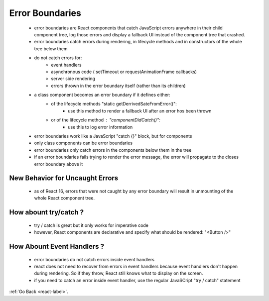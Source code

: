 .. _react-error-boundaries-label:

Error Boundaries
================
    - error boundaries are React components that catch JavaScript errors anywhere in their child component tree,
      log those errors and display a fallback UI instead of the component tree that crashed.

    - error boundaries catch errors during rendering, in lifecycle methods and in constructors of the whole tree below them
    - do not catch errors for:
        - event handlers
        - asynchronous code ( setTimeout or requestAnimationFrame callbacks)
        - server side rendering
        - errors thrown in the error boundary itself (rather than its children)
    - a class component becomes an error boundary if it defines either:
        - of the lifecycle methods "static getDerrivedSateFromError()":
            - use this method to render a fallback UI after an error hos been thrown
        - or of the lifecycle method : "componentDidCatch()":
            - use this to log error information

    .. code-block:: python
        :linenos:

        class ErrorBoundary extends React.Component {
            constructor(props) {
                super(props);
                this.state = { hasError: false };
            }

            static getDerivedStateFromError(error) {
                // Update state so the next render will show the fallback UI.
                return { hasError: true };
            }

            componentDidCatch(error, info) {
                // You can also log the error to an error reporting service
                logErrorToMyService(error, info);
            }

            render() {
                if (this.state.hasError) {
                    // You can render any custom fallback UI
                    return <h1>Something went wrong.</h1>;
                }

                return this.props.children; 
            }
        }

        // To be used:
        <ErrorBoundary>
            <MyWidget />
        </ErrorBoundary>

    - error boundaries work like a JavaScript "catch {}" block, but for components
    - only class components can be error boundaries
    - error boundaries only catch errors in the components below them in the tree
    - if an error boundaries fails trying to render the error message, the error will propagate to the closes error
      boundary above it

New Behavior for Uncaught Errors
--------------------------------
    - as of React 16, errors that were not caught by any error boundary will result in unmounting of the whole React
      component tree.

How abount try/catch ?
----------------------
    - try / catch is great but it only works for imperative code
    - however, React components are declarative and specify what should be rendered: "<Button />"

    .. code-block:: python
        :linenos:

        try {
            showButton();
        } catch (error) {
            // ...
        }

How Abount Event Handlers ?
---------------------------
    - error boundaries do not catch errors inside event handlers
    - react does not need to recover from errors in event handlers because event handlers don't happen during rendering. So
      if they throw, React still knows what to display on the screen.

    - if you need to catch an error inside event handler, use the regular JavaSCript "try / catch" statement

    .. code-block:: python
        :linenos:

        class MyComponent extends React.Component {
            constructor(props) {
                super(props);
                this.state = { error: null };
                this.handleClick = this.handleClick.bind(this);
            }

            handleClick() {
                try {
                // Do something that could throw
                } catch (error) {
                    this.setState({ error });
                }
            }

            render() {
                if (this.state.error) {
                    return <h1>Caught an error.</h1>
                }
                return <div onClick={this.handleClick}>Click Me</div>
            }
        }


:ref:`Go Back <react-label>`.